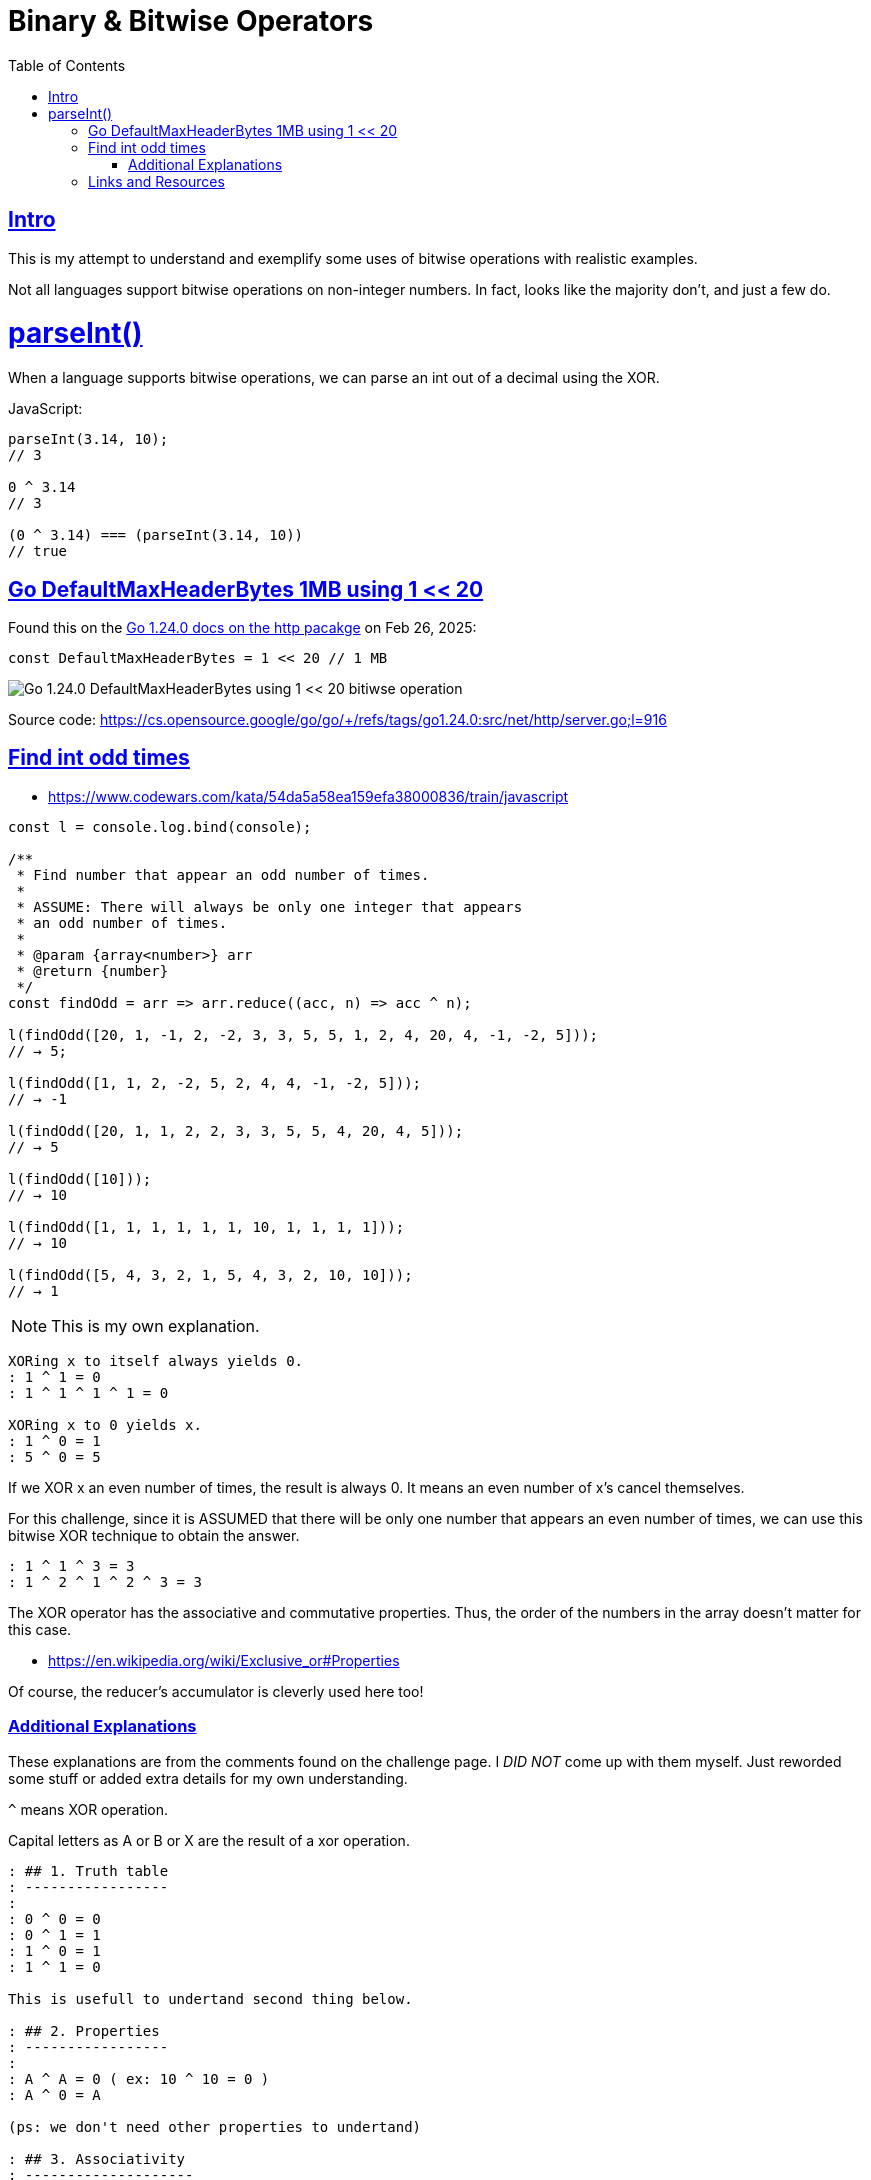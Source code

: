 = Binary & Bitwise Operators
:page-tags: binary bitwise operator number integer
:favicon: https://fernandobasso.dev/cmdline.png
:icons: font
:sectlinks:
:sectnums!:
:toclevels: 6
:toc: left
:source-highlighter: highlight.js
:stem: latexmath
ifdef::env-github[]
:tip-caption: :bulb:
:note-caption: :information_source:
:important-caption: :heavy_exclamation_mark:
:caution-caption: :fire:
:warning-caption: :warning:
endif::[]

== Intro

This is my attempt to understand and exemplify some uses of bitwise operations with realistic examples.

Not all languages support bitwise operations on non-integer numbers.
In fact, looks like the majority don't, and just a few do.

= parseInt()

When a language supports bitwise operations, we can parse an int out of a decimal using the XOR.

JavaScript:

[source,javascript]
----
parseInt(3.14, 10);
// 3

0 ^ 3.14
// 3

(0 ^ 3.14) === (parseInt(3.14, 10))
// true
----

== Go DefaultMaxHeaderBytes 1MB using 1 << 20

Found this on the link:https://pkg.go.dev/net/http[Go 1.24.0 docs on the http pacakge] on Feb 26, 2025:

[source,go]
----
const DefaultMaxHeaderBytes = 1 << 20 // 1 MB
----

image::__assets/go-1.24.0-defaultmaxheaderbytes-1MB-2025-02-26.png[Go 1.24.0 DefaultMaxHeaderBytes using 1 << 20 bitiwse operation]

Source code: https://cs.opensource.google/go/go/+/refs/tags/go1.24.0:src/net/http/server.go;l=916

== Find int odd times

- https://www.codewars.com/kata/54da5a58ea159efa38000836/train/javascript

[source,javascript]
----
const l = console.log.bind(console);

/**
 * Find number that appear an odd number of times.
 *
 * ASSUME: There will always be only one integer that appears
 * an odd number of times.
 *
 * @param {array<number>} arr
 * @return {number}
 */
const findOdd = arr => arr.reduce((acc, n) => acc ^ n);

l(findOdd([20, 1, -1, 2, -2, 3, 3, 5, 5, 1, 2, 4, 20, 4, -1, -2, 5]));
// → 5;

l(findOdd([1, 1, 2, -2, 5, 2, 4, 4, -1, -2, 5]));
// → -1

l(findOdd([20, 1, 1, 2, 2, 3, 3, 5, 5, 4, 20, 4, 5]));
// → 5

l(findOdd([10]));
// → 10

l(findOdd([1, 1, 1, 1, 1, 1, 10, 1, 1, 1, 1]));
// → 10

l(findOdd([5, 4, 3, 2, 1, 5, 4, 3, 2, 10, 10]));
// → 1
----

NOTE: This is my own explanation.

[source,text]
----
XORing x to itself always yields 0.
: 1 ^ 1 = 0
: 1 ^ 1 ^ 1 ^ 1 = 0

XORing x to 0 yields x.
: 1 ^ 0 = 1
: 5 ^ 0 = 5
----

If we XOR x an even number of times, the result is always 0.
It means an even number of x's cancel themselves.

For this challenge, since it is ASSUMED that there will be only one number that appears an even number of times, we can use this bitwise XOR technique to obtain the answer.

[source,text]
----
: 1 ^ 1 ^ 3 = 3
: 1 ^ 2 ^ 1 ^ 2 ^ 3 = 3
----

The XOR operator has the associative and commutative properties.
Thus, the order of the numbers in the array doesn't matter for this case.

* https://en.wikipedia.org/wiki/Exclusive_or#Properties

Of course, the reducer's accumulator is cleverly used here too!

=== Additional Explanations

These explanations are from the comments found on the challenge page.
I __DID NOT__ come up with them myself.
Just reworded some stuff or added extra details for my own understanding.

``^`` means XOR operation.

Capital letters as A or B or X are the result of a xor operation.

[source,text]
----
: ## 1. Truth table
: -----------------
:
: 0 ^ 0 = 0
: 0 ^ 1 = 1
: 1 ^ 0 = 1
: 1 ^ 1 = 0

This is usefull to undertand second thing below.

: ## 2. Properties
: -----------------
:
: A ^ A = 0 ( ex: 10 ^ 10 = 0 )
: A ^ 0 = A

(ps: we don't need other properties to undertand)

: ## 3. Associativity
: --------------------
:
: a ^ b ^ c = a ^ c ^ b
: or even
: a ^ b ^ c ^ d = a ^ c ^ d ^ b
----

So this means that the priority order of operations can be changed, this is not mandatory to start by doing `a ^ b` operation.

[source,text]
----
: ## REAL EXAMPLE 1
: -----------------
:
: [10, 3, 20, 10, 3, 20, 10]
: here 10 is the number that is repeated odd times
:
: This solution will iterate like this.
: - 10 ^ 3 = A (it's 9 but we dont need to know real results)
: - A ^ 20 = B it's the same as 10 ^ 3 ^ 20 so B = 10 ^ 3 ^ 20 ..and so on
: - 10 ^ 3 ^ 20 ^ 10. At this moment we can use associativity, change
: the order or prio operations
: so we can write 10 ^ 10 ^ 3 ^ 20, now use the properties (A ^ A = 0)
: so 10 ^ 10 = 0 ... then 0 ^ 3 ^ 20. Again use the property (A ^ 0 = A)..
: so 0 ^ 3 ^ 20 = 3 ^ 20. we continu iteration ...
:
: - 3 ^ 20 ^ 3 .. Again use associativity and properties, the result here is 20
: - 20 ^ 20 = 0, then last iteration
: - 0 ^ 10 = 10 !
:
: As you see the behaviour is that: if at a time we meet/encounter a number
: that's already IN previous  XOR operations .. like:
: [a] ^ b ^ c ^ [a] the reapeated number is somehow canceled or removed.
----

Thats why XOR operation can resolve this kind of problem.
But only with this particular set prerequisites.

Even numbers will eventually be offset, leaving only an odd number int.

== Links and Resources

- https://blog.logrocket.com/interesting-use-cases-for-javascript-bitwise-operators/
* https://medium.com/@shashankmohabia/bitwise-operators-facts-and-hacks-903ca516f28c
* https://www.gamedev.net/reference/articles/article1563.asp
* http://graphics.stanford.edu/~seander/bithacks.html
* https://www.cprogramming.com/tutorial/bitwise_operators.html
* https://catonmat.net/low-level-bit-hacks
* http://www.codeproject.com/KB/cpp/bitbashing.aspx
* http://www.eskimo.com/~scs/cclass/int/sx4ab.html
* http://www.cs.utk.edu/~vose/c-stuff/bithacks.html
* http://www.somacon.com/p125.php
* http://www.fredosaurus.com/notes-cpp/expressions/bitops.html
* http://goanna.cs.rmit.edu.au/~stbird/Tutorials/BitwiseOps.html
* http://www.custard.org/~andrew/programming/bitwise/
* http://www.codeproject.com/KB/cpp/Bitwise_Operation.aspx
* http://bits.stephan-brumme.com/
* http://en.wikipedia.org/wiki/Bit_manipulation
* http://www.hackersdelight.org/HDcode.htm
* http://www.arduino.cc/playground/Code/BitMath
* http://www.fredosaurus.com/notes-cpp/expressions/bitops.html


++++
<style type="text/css" rel="stylesheet">
.hljs-comment,
pre.pygments .tok-c1 {
  font-style: normal;
}
</style>
++++
